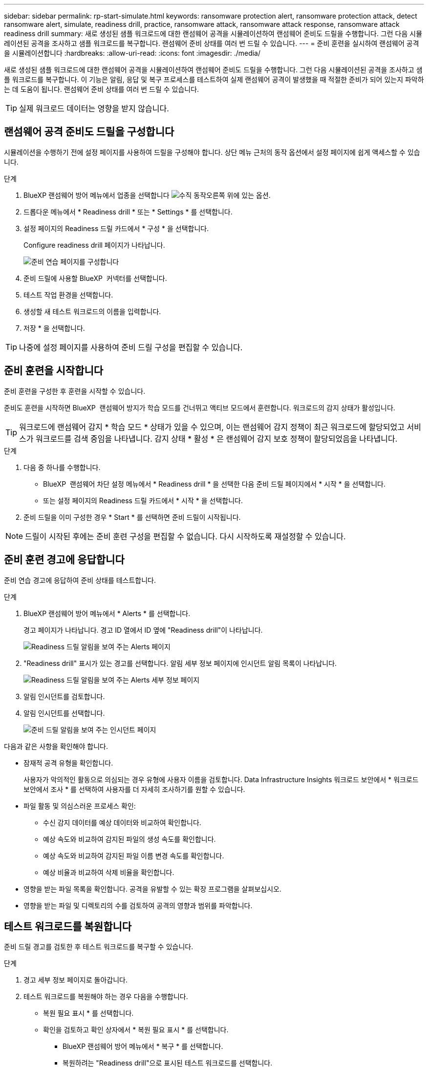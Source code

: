---
sidebar: sidebar 
permalink: rp-start-simulate.html 
keywords: ransomware protection alert, ransomware protection attack, detect ransomware alert, simulate, readiness drill, practice, ransomware attack, ransomware attack response, ransomware attack readiness drill 
summary: 새로 생성된 샘플 워크로드에 대한 랜섬웨어 공격을 시뮬레이션하여 랜섬웨어 준비도 드릴을 수행합니다. 그런 다음 시뮬레이션된 공격을 조사하고 샘플 워크로드를 복구합니다. 랜섬웨어 준비 상태를 여러 번 드릴 수 있습니다. 
---
= 준비 훈련을 실시하여 랜섬웨어 공격을 시뮬레이션합니다
:hardbreaks:
:allow-uri-read: 
:icons: font
:imagesdir: ./media/


[role="lead"]
새로 생성된 샘플 워크로드에 대한 랜섬웨어 공격을 시뮬레이션하여 랜섬웨어 준비도 드릴을 수행합니다. 그런 다음 시뮬레이션된 공격을 조사하고 샘플 워크로드를 복구합니다. 이 기능은 알림, 응답 및 복구 프로세스를 테스트하여 실제 랜섬웨어 공격이 발생했을 때 적절한 준비가 되어 있는지 파악하는 데 도움이 됩니다. 랜섬웨어 준비 상태를 여러 번 드릴 수 있습니다.


TIP: 실제 워크로드 데이터는 영향을 받지 않습니다.



== 랜섬웨어 공격 준비도 드릴을 구성합니다

시뮬레이션을 수행하기 전에 설정 페이지를 사용하여 드릴을 구성해야 합니다. 상단 메뉴 근처의 동작 옵션에서 설정 페이지에 쉽게 액세스할 수 있습니다.

.단계
. BlueXP 랜섬웨어 방어 메뉴에서 업종을 선택합니다 image:button-actions-vertical.png["수직 동작"]오른쪽 위에 있는 옵션.
. 드롭다운 메뉴에서 * Readiness drill * 또는 * Settings * 를 선택합니다.
. 설정 페이지의 Readiness 드릴 카드에서 * 구성 * 을 선택합니다.
+
Configure readiness drill 페이지가 나타납니다.

+
image:screen-settings-alert-drill-configure.png["준비 연습 페이지를 구성합니다"]

. 준비 드릴에 사용할 BlueXP  커넥터를 선택합니다.
. 테스트 작업 환경을 선택합니다.
. 생성할 새 테스트 워크로드의 이름을 입력합니다.
. 저장 * 을 선택합니다.



TIP: 나중에 설정 페이지를 사용하여 준비 드릴 구성을 편집할 수 있습니다.



== 준비 훈련을 시작합니다

준비 훈련을 구성한 후 훈련을 시작할 수 있습니다.

준비도 훈련을 시작하면 BlueXP  랜섬웨어 방지가 학습 모드를 건너뛰고 액티브 모드에서 훈련합니다. 워크로드의 감지 상태가 활성입니다.


TIP: 워크로드에 랜섬웨어 감지 * 학습 모드 * 상태가 있을 수 있으며, 이는 랜섬웨어 감지 정책이 최근 워크로드에 할당되었고 서비스가 워크로드를 검색 중임을 나타냅니다. 감지 상태 * 활성 * 은 랜섬웨어 감지 보호 정책이 할당되었음을 나타냅니다.

.단계
. 다음 중 하나를 수행합니다.
+
** BlueXP  랜섬웨어 차단 설정 메뉴에서 * Readiness drill * 을 선택한 다음 준비 드릴 페이지에서 * 시작 * 을 선택합니다.
** 또는 설정 페이지의 Readiness 드릴 카드에서 * 시작 * 을 선택합니다.


. 준비 드릴을 이미 구성한 경우 * Start * 를 선택하면 준비 드릴이 시작됩니다.



NOTE: 드릴이 시작된 후에는 준비 훈련 구성을 편집할 수 없습니다. 다시 시작하도록 재설정할 수 있습니다.



== 준비 훈련 경고에 응답합니다

준비 연습 경고에 응답하여 준비 상태를 테스트합니다.

.단계
. BlueXP 랜섬웨어 방어 메뉴에서 * Alerts * 를 선택합니다.
+
경고 페이지가 나타납니다. 경고 ID 열에서 ID 옆에 "Readiness drill"이 나타납니다.

+
image:screen-alerts-readiness.png["Readiness 드릴 알림을 보여 주는 Alerts 페이지"]

. "Readiness drill" 표시가 있는 경고를 선택합니다. 알림 세부 정보 페이지에 인시던트 알림 목록이 나타납니다.
+
image:screen-alerts-readiness-details.png["Readiness 드릴 알림을 보여 주는 Alerts 세부 정보 페이지"]

. 알림 인시던트를 검토합니다.
. 알림 인시던트를 선택합니다.
+
image:screen-alerts-readiness-incidents2.png["준비 드릴 알림을 보여 주는 인시던트 페이지"]



다음과 같은 사항을 확인해야 합니다.

* 잠재적 공격 유형을 확인합니다.
+
사용자가 악의적인 활동으로 의심되는 경우 유형에 사용자 이름을 검토합니다. Data Infrastructure Insights 워크로드 보안에서 * 워크로드 보안에서 조사 * 를 선택하여 사용자를 더 자세히 조사하기를 원할 수 있습니다.



* 파일 활동 및 의심스러운 프로세스 확인:
+
** 수신 감지 데이터를 예상 데이터와 비교하여 확인합니다.
** 예상 속도와 비교하여 감지된 파일의 생성 속도를 확인합니다.
** 예상 속도와 비교하여 감지된 파일 이름 변경 속도를 확인합니다.
** 예상 비율과 비교하여 삭제 비율을 확인합니다.


* 영향을 받는 파일 목록을 확인합니다. 공격을 유발할 수 있는 확장 프로그램을 살펴보십시오.
* 영향을 받는 파일 및 디렉토리의 수를 검토하여 공격의 영향과 범위를 파악합니다.




== 테스트 워크로드를 복원합니다

준비 드릴 경고를 검토한 후 테스트 워크로드를 복구할 수 있습니다.

.단계
. 경고 세부 정보 페이지로 돌아갑니다.
. 테스트 워크로드를 복원해야 하는 경우 다음을 수행합니다.
+
** 복원 필요 표시 * 를 선택합니다.
** 확인을 검토하고 확인 상자에서 * 복원 필요 표시 * 를 선택합니다.
+
*** BlueXP 랜섬웨어 방어 메뉴에서 * 복구 * 를 선택합니다.
*** 복원하려는 "Readiness drill"으로 표시된 테스트 워크로드를 선택합니다.
*** Restore * 를 선택합니다.
*** 복원 페이지에서 복원에 대한 정보를 제공합니다.


** 소스 스냅샷 복사본을 선택합니다.
** 대상 볼륨을 선택합니다.


. 복원 검토 페이지에서 * 복원 * 을 선택합니다.
+
복구 페이지에는 준비 드릴 복원의 상태가 "진행 중"으로 표시됩니다.

+
복원이 완료되면 작업 부하 상태가 * 복원됨 * 으로 변경됩니다.

. 복원된 워크로드를 검토합니다.



TIP: 복원 프로세스에 대한 자세한 내용은 을 link:rp-use-recover.html["랜섬웨어 공격에서 복구(사고가 무력화된 후)"]참조하십시오.



== 준비 연습 후 경고 상태를 변경합니다

준비 드릴 경고를 검토하고 워크로드를 복원한 후에는 알림 상태를 변경할 수 있습니다.

.단계
. 경고 세부 정보 페이지로 돌아갑니다.
. 알림을 다시 선택합니다.
. 상태 편집 * 을 선택하여 상태를 표시하고 상태를 다음 중 하나로 변경합니다.
+
** 해제됨: 활동이 랜섬웨어 공격이 아니라고 의심될 경우 상태를 무시됨으로 변경합니다.
+

IMPORTANT: 공격을 기각한 후에는 공격을 다시 구출할 수 없습니다. 워크로드를 무시하면 잠재적 랜섬웨어 공격에 대응하여 자동으로 생성된 모든 스냅샷 복사본이 영구적으로 삭제됩니다. 경고를 무시하면 준비 작업이 완료된 것으로 간주됩니다.

** 해결됨: 인시던트가 완화되었습니다.






== Readiness Drill 보고서를 다운로드하십시오

준비 드릴이 완료된 후 드릴에서 CSV 보고서를 검토하고 저장할 수 있습니다.

.단계
. BlueXP 랜섬웨어 방어 메뉴에서 * Alerts * 를 선택합니다.
. 알림을 선택하고 * 다운로드 * 화살표를 선택하여 CSV 파일을 다운로드합니다.

